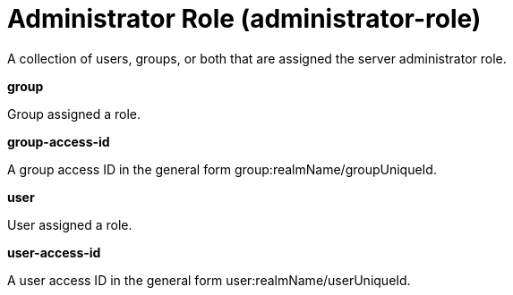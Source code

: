 = +Administrator Role+ (+administrator-role+)
:linkcss: 
:page-layout: config
:nofooter: 

+A collection of users, groups, or both that are assigned the server administrator role.+

[#+group+]*group*

+Group assigned a role.+


[#+group-access-id+]*group-access-id*

+A group access ID in the general form group:realmName/groupUniqueId.+


[#+user+]*user*

+User assigned a role.+


[#+user-access-id+]*user-access-id*

+A user access ID in the general form user:realmName/userUniqueId.+


